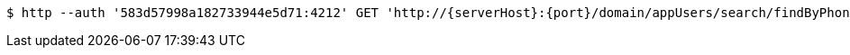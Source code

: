 [source,bash,subs="attributes"]
----
$ http --auth '583d57998a182733944e5d71:4212' GET 'http://{serverHost}:{port}/domain/appUsers/search/findByPhoneNumberAndDomain?domain=583d57988a182733944e5d70&phoneNumber=%2B23480323320' 'Accept:application/hal+json' 'Content-Type:application/json;charset=UTF-8'
----